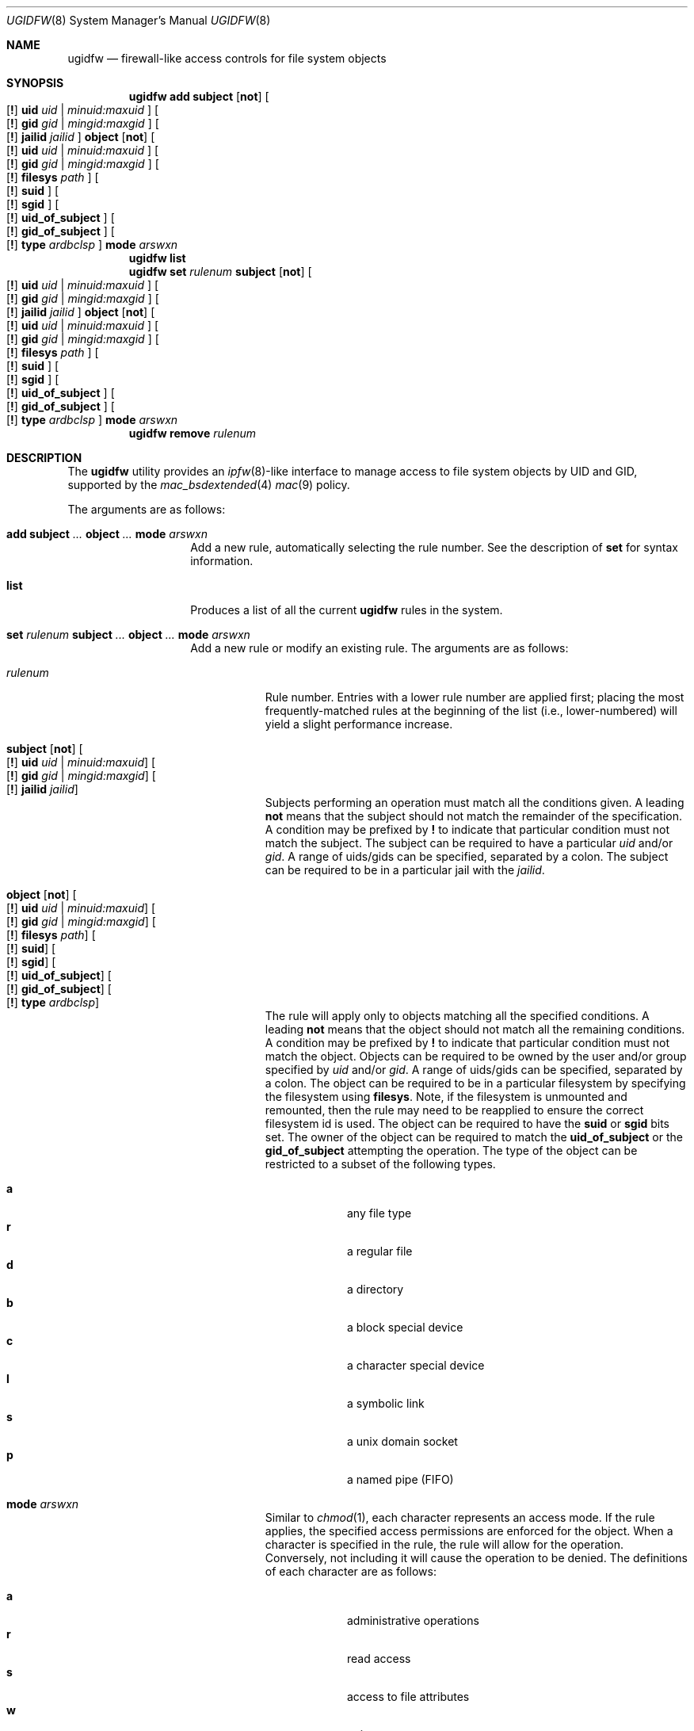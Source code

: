 .\" Copyright (c) 2002, 2004 Networks Associates Technology, Inc.
.\" All rights reserved.
.\"
.\" This software was developed for the FreeBSD Project by Chris
.\" Costello at Safeport Network Services and NAI Labs, the Security
.\" Research Division of Network Associates, Inc. under DARPA/SPAWAR
.\" contract N66001-01-C-8035 ("CBOSS"), as part of the DARPA CHATS
.\" research program.
.\"
.\" Redistribution and use in source and binary forms, with or without
.\" modification, are permitted provided that the following conditions
.\" are met:
.\" 1. Redistributions of source code must retain the above copyright
.\"    notice, this list of conditions and the following disclaimer.
.\" 2. Redistributions in binary form must reproduce the above copyright
.\"    notice, this list of conditions and the following disclaimer in the
.\"    documentation and/or other materials provided with the distribution.
.\"
.\" THIS SOFTWARE IS PROVIDED BY THE AUTHORS AND CONTRIBUTORS ``AS IS'' AND
.\" ANY EXPRESS OR IMPLIED WARRANTIES, INCLUDING, BUT NOT LIMITED TO, THE
.\" IMPLIED WARRANTIES OF MERCHANTABILITY AND FITNESS FOR A PARTICULAR PURPOSE
.\" ARE DISCLAIMED.  IN NO EVENT SHALL THE AUTHORS OR CONTRIBUTORS BE LIABLE
.\" FOR ANY DIRECT, INDIRECT, INCIDENTAL, SPECIAL, EXEMPLARY, OR CONSEQUENTIAL
.\" DAMAGES (INCLUDING, BUT NOT LIMITED TO, PROCUREMENT OF SUBSTITUTE GOODS
.\" OR SERVICES; LOSS OF USE, DATA, OR PROFITS; OR BUSINESS INTERRUPTION)
.\" HOWEVER CAUSED AND ON ANY THEORY OF LIABILITY, WHETHER IN CONTRACT, STRICT
.\" LIABILITY, OR TORT (INCLUDING NEGLIGENCE OR OTHERWISE) ARISING IN ANY WAY
.\" OUT OF THE USE OF THIS SOFTWARE, EVEN IF ADVISED OF THE POSSIBILITY OF
.\" SUCH DAMAGE.
.\"
.\" $FreeBSD: releng/9.3/usr.sbin/ugidfw/ugidfw.8 210641 2010-07-30 11:58:18Z uqs $
.\"
.Dd February 24, 2004
.Dt UGIDFW 8
.Os
.Sh NAME
.Nm ugidfw
.Nd "firewall-like access controls for file system objects"
.Sh SYNOPSIS
.Nm
.Cm add
.Cm subject
.Op Cm not
.Oo
.Op Cm \&!
.Cm uid Ar uid | minuid:maxuid
.Oc
.Oo
.Op Cm \&!
.Cm gid Ar gid | mingid:maxgid
.Oc
.Oo
.Op Cm \&!
.Cm jailid Ad jailid
.Oc
.Cm object
.Op Cm not
.Oo
.Op Cm \&!
.Cm uid Ar uid | minuid:maxuid
.Oc
.Oo
.Op Cm \&!
.Cm gid Ar gid | mingid:maxgid
.Oc
.Oo
.Op Cm \&!
.Cm filesys Ad path
.Oc
.Oo
.Op Cm \&!
.Cm suid
.Oc
.Oo
.Op Cm \&!
.Cm sgid
.Oc
.Oo
.Op Cm \&!
.Cm uid_of_subject
.Oc
.Oo
.Op Cm \&!
.Cm gid_of_subject
.Oc
.Oo
.Op Cm \&!
.Cm type Ar ardbclsp
.Oc
.Cm mode
.Ar arswxn
.Nm
.Cm list
.Nm
.Cm set
.Ar rulenum
.Cm subject
.Op Cm not
.Oo
.Op Cm \&!
.Cm uid Ar uid | minuid:maxuid
.Oc
.Oo
.Op Cm \&!
.Cm gid Ar gid | mingid:maxgid
.Oc
.Oo
.Op Cm \&!
.Cm jailid Ad jailid
.Oc
.Cm object
.Op Cm not
.Oo
.Op Cm \&!
.Cm uid Ar uid | minuid:maxuid
.Oc
.Oo
.Op Cm \&!
.Cm gid Ar gid | mingid:maxgid
.Oc
.Oo
.Op Cm \&!
.Cm filesys Ad path
.Oc
.Oo
.Op Cm \&!
.Cm suid
.Oc
.Oo
.Op Cm \&!
.Cm sgid
.Oc
.Oo
.Op Cm \&!
.Cm uid_of_subject
.Oc
.Oo
.Op Cm \&!
.Cm gid_of_subject
.Oc
.Oo
.Op Cm \&!
.Cm type Ar ardbclsp
.Oc
.Cm mode
.Ar arswxn
.Nm
.Cm remove
.Ar rulenum
.Sh DESCRIPTION
The
.Nm
utility provides an
.Xr ipfw 8 Ns -like
interface to manage access to file system objects by UID and GID,
supported by the
.Xr mac_bsdextended 4
.Xr mac 9
policy.
.Pp
The arguments are as follows:
.Bl -tag -width indent -offset indent
.It Xo
.Cm add
.Cm subject
.Ar ...
.Cm object
.Ar ...
.Cm mode
.Ar arswxn
.Xc
Add a new rule, automatically selecting the rule number.
See the description of
.Cm set
for syntax information.
.It Cm list
Produces a list of all the current
.Nm
rules in the system.
.It Xo
.Cm set Ar rulenum
.Cm subject
.Ar ...
.Cm object
.Ar ...
.Cm mode
.Ar arswxn
.Xc
Add a new rule or modify an existing rule.
The arguments are as follows:
.Bl -tag -width ".Ar rulenum"
.It Ar rulenum
Rule number.
Entries with a lower rule number
are applied first;
placing the most frequently-matched rules at the beginning of the list
(i.e., lower-numbered)
will yield a slight performance increase.
.It Xo
.Cm subject
.Op Cm not
.Oo
.Op Cm \&!
.Cm uid Ar uid | minuid:maxuid
.Oc
.Oo
.Op Cm \&!
.Cm gid Ar gid | mingid:maxgid
.Oc
.Oo
.Op Cm \&!
.Cm jailid Ad jailid
.Oc
.Xc
Subjects performing an operation must match all the conditions given.
A leading
.Cm not
means that the subject should not match the remainder of the specification.
A condition may be prefixed by
.Cm \&!
to indicate that particular condition must not match the subject.
The subject can be required to have a particular
.Ar uid
and/or
.Ar gid .
A range of uids/gids can be specified, separated by a colon.
The subject can be required to be in a particular jail with the
.Ar jailid .
.It Xo
.Cm object
.Op Cm not
.Oo
.Op Cm \&!
.Cm uid Ar uid | minuid:maxuid
.Oc
.Oo
.Op Cm \&!
.Cm gid Ar gid | mingid:maxgid
.Oc
.Oo
.Op Cm \&!
.Cm filesys Ad path
.Oc
.Oo
.Op Cm \&!
.Cm suid
.Oc
.Oo
.Op Cm \&!
.Cm sgid
.Oc
.Oo
.Op Cm \&!
.Cm uid_of_subject
.Oc
.Oo
.Op Cm \&!
.Cm gid_of_subject
.Oc
.Oo
.Op Cm \&!
.Cm type Ar ardbclsp
.Oc
.Xc
The rule will apply only to objects matching all the specified conditions.
A leading
.Cm not
means that the object should not match all the remaining conditions.
A condition may be prefixed by
.Cm \&!
to indicate that particular condition must not match the object.
Objects can be required to be owned by the user and/or group specified by
.Ar uid
and/or
.Ar gid .
A range of uids/gids can be specified, separated by a colon.
The object can be required to be in a particular filesystem by
specifying the filesystem using
.Cm filesys .
Note,
if the filesystem is unmounted and remounted,
then the rule may need to be reapplied to ensure the correct filesystem
id is used.
The object can be required to have the
.Cm suid
or
.Cm sgid
bits set.
The owner of the object can be required to match the
.Cm uid_of_subject
or the
.Cm gid_of_subject
attempting the operation.
The type of the object can be restricted to a subset of
the following types.
.Pp
.Bl -tag -width ".Cm w" -compact -offset indent
.It Cm a
any file type
.It Cm r
a regular file
.It Cm d
a directory
.It Cm b
a block special device
.It Cm c
a character special device
.It Cm l
a symbolic link
.It Cm s
a unix domain socket
.It Cm p
a named pipe (FIFO)
.El
.It Cm mode Ar arswxn
Similar to
.Xr chmod 1 ,
each character represents an access mode.
If the rule applies,
the specified access permissions are enforced
for the object.
When a character is specified in the rule,
the rule will allow for the operation.
Conversely, not including it will cause the operation
to be denied.
The definitions of each character are as follows:
.Pp
.Bl -tag -width ".Cm w" -compact -offset indent
.It Cm a
administrative operations
.It Cm r
read access
.It Cm s
access to file attributes
.It Cm w
write access
.It Cm x
execute access
.It Cm n
none
.El
.El
.It Cm remove Ar rulenum
Disable and remove the rule with the specified rule number.
.El
.Sh SEE ALSO
.Xr mac_bsdextended 4 ,
.Xr mac 9
.Sh HISTORY
The
.Nm
utility first appeared in
.Fx 5.0 .
.Sh AUTHORS
This software was contributed to the
.Fx
Project by NAI Labs, the Security Research Division of Network Associates
Inc.\& under DARPA/SPAWAR contract N66001-01-C-8035
.Pq Dq CBOSS ,
as part of the DARPA CHATS research program.
